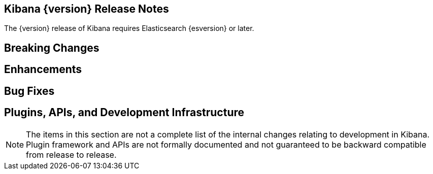 [[releasenotes]]
== Kibana {version} Release Notes

The {version} release of Kibana requires Elasticsearch {esversion} or later.

[float]
[[breaking]]
== Breaking Changes

// * {k4issue}5591[Issue 5591]: The command-line plugin tool no longer supports Github.

[float]
[[enhancements]]
== Enhancements

// * {k4issue}6387[Issue 6387]: A new look for Kibana: new logo and UI, improved layout and navigation.

[float]
[[bugfixes]]
== Bug Fixes

// * {k4issue}5914[Issue 5914]: Adds ability to aggregate on unindexed fields.

[float]
[[plugins-apis]]
== Plugins, APIs, and Development Infrastructure

NOTE: The items in this section are not a complete list of the internal changes relating to development in Kibana. Plugin 
framework and APIs are not formally documented and not guaranteed to be backward compatible from release to release.

// * {k4issue}5198[Issue 5198]: Injects buttons from the plugin to the navigation bar.

